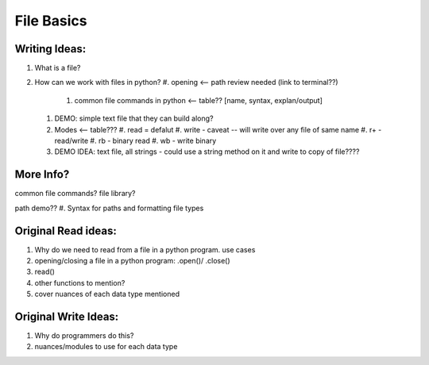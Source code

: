 File Basics
===========

Writing Ideas:
--------------

#. What is a file?
#. How can we work with files in python?
   #. opening <-- path review needed (link to terminal??)
      #. common file commands in python <-- table?? [name, syntax, explan/output]
   #. DEMO: simple text file that they can build along?
   #. Modes <-- table???
      #. read = defalut
      #. write - caveat -- will write over any file of same name
      #. r+ - read/write
      #. rb - binary read
      #. wb - write binary
   #. DEMO IDEA:  text file, all strings - could use a string method on it and write to copy of file????

More Info?
----------

common file commands?
file library?

path demo??
#. Syntax for paths and formatting file types
   
Original Read ideas:
---------------------
#. Why do we need to read from a file in a python program. use cases
#. opening/closing a file in a python program: .open()/ .close()
#. read()
#. other functions to mention?
#. cover nuances of each data type mentioned


Original Write Ideas:
---------------------
#. Why do programmers do this?
#. nuances/modules to use for each data type
